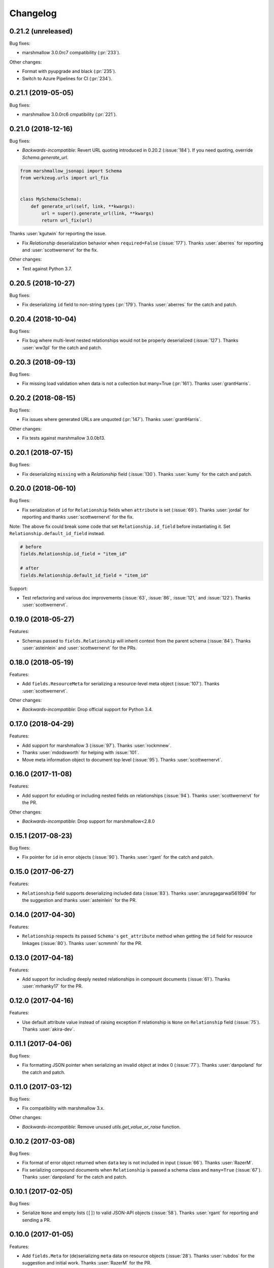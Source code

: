 *********
Changelog
*********

0.21.2 (unreleased)
===================

Bug fixes:

* marshmallow 3.0.0rc7 compatibility (:pr:`233`).

Other changes:

* Format with pyupgrade and black (:pr:`235`).
* Switch to Azure Pipelines for CI (:pr:`234`).

0.21.1 (2019-05-05)
===================

Bug fixes:

* marshmallow 3.0.0rc6 cmpatibility (:pr:`221`).

0.21.0 (2018-12-16)
===================

Bug fixes:

* *Backwards-incompatible*: Revert URL quoting introduced in 0.20.2
  (:issue:`184`). If you need quoting, override `Schema.generate_url`.

.. code-block:: python

  from marshmallow_jsonapi import Schema
  from werkzeug.urls import url_fix


  class MySchema(Schema):
      def generate_url(self, link, **kwargs):
          url = super().generate_url(link, **kwargs)
          return url_fix(url)

Thanks :user:`kgutwin` for reporting the issue.

* Fix `Relationship` deserialization behavior when ``required=False`` (:issue:`177`).
  Thanks :user:`aberres` for reporting and :user:`scottwernervt` for the
  fix.

Other changes:

* Test against Python 3.7.

0.20.5 (2018-10-27)
===================

Bug fixes:

* Fix deserializing ``id`` field to non-string types (:pr:`179`).
  Thanks :user:`aberres` for the catch and patch.

0.20.4 (2018-10-04)
===================

Bug fixes:

* Fix bug where multi-level nested relationships would not be properly
  deserialized (:issue:`127`). Thanks :user:`ww3pl` for the catch and
  patch.

0.20.3 (2018-09-13)
===================

Bug fixes:

* Fix missing load validation when data is not a collection
  but many=True (:pr:`161`). Thanks :user:`grantHarris`.

0.20.2 (2018-08-15)
===================

Bug fixes:

* Fix issues where generated URLs are unquoted (:pr:`147`). Thanks
  :user:`grantHarris`.

Other changes:

* Fix tests against marshmallow 3.0.0b13.

0.20.1 (2018-07-15)
===================

Bug fixes:

* Fix deserializing ``missing`` with a `Relationship` field (:issue:`130`).
  Thanks :user:`kumy` for the catch and patch.

0.20.0 (2018-06-10)
===================

Bug fixes:

* Fix serialization of ``id`` for ``Relationship`` fields when
  ``attribute`` is set (:issue:`69`). Thanks :user:`jordal` for
  reporting and thanks :user:`scottwernervt` for the fix.

Note: The above fix could break some code that set
``Relationship.id_field`` before instantiating it.
Set ``Relationship.default_id_field`` instead.

.. code-block:: python


    # before
    fields.Relationship.id_field = "item_id"

    # after
    fields.Relationship.default_id_field = "item_id"


Support:

* Test refactoring and various doc improvements (:issue:`63`, :issue:`86`,
  :issue:`121,` and :issue:`122`). Thanks :user:`scottwernervt`.

0.19.0 (2018-05-27)
===================

Features:

* Schemas passed to ``fields.Relationship`` will inherit context from
  the parent schema (:issue:`84`). Thanks :user:`asteinlein` and
  :user:`scottwernervt` for the PRs.

0.18.0 (2018-05-19)
===================

Features:

* Add ``fields.ResourceMeta`` for serializing a resource-level meta
  object (:issue:`107`). Thanks :user:`scottwernervt`.

Other changes:

* *Backwards-incompatible*: Drop official support for Python 3.4.

0.17.0 (2018-04-29)
===================

Features:

* Add support for marshmallow 3 (:issue:`97`). Thanks :user:`rockmnew`.
* Thanks :user:`mdodsworth` for helping with :issue:`101`.
* Move meta information object to document top level (:issue:`95`). Thanks :user:`scottwernervt`.

0.16.0 (2017-11-08)
===================

Features:

* Add support for exluding or including nested fields on relationships
  (:issue:`94`). Thanks :user:`scottwernervt` for the PR.

Other changes:

* *Backwards-incompatible*: Drop support for marshmallow<2.8.0

0.15.1 (2017-08-23)
===================

Bug fixes:

* Fix pointer for ``id`` in error objects (:issue:`90`). Thanks
  :user:`rgant` for the catch and patch.

0.15.0 (2017-06-27)
===================

Features:

* ``Relationship`` field supports deserializing included data
  (:issue:`83`). Thanks :user:`anuragagarwal561994` for the suggestion
  and thanks :user:`asteinlein` for the PR.

0.14.0 (2017-04-30)
===================

Features:

* ``Relationship`` respects its passed ``Schema's`` ``get_attribute`` method when getting the ``id`` field for resource linkages (:issue:`80`). Thanks :user:`scmmmh` for the PR.

0.13.0 (2017-04-18)
===================

Features:

* Add support for including deeply nested relationships in compount documents (:issue:`61`). Thanks :user:`mrhanky17` for the PR.

0.12.0 (2017-04-16)
===================

Features:

* Use default attribute value instead of raising exception if relationship is ``None`` on ``Relationship`` field (:issue:`75`). Thanks :user:`akira-dev`.

0.11.1 (2017-04-06)
===================

Bug fixes:

- Fix formatting JSON pointer when serializing an invalid object at index 0 (:issue:`77`). Thanks :user:`danpoland` for the catch and patch.

0.11.0 (2017-03-12)
===================

Bug fixes:

* Fix compatibility with marshmallow 3.x.


Other changes:

* *Backwards-incompatible*: Remove unused `utils.get_value_or_raise` function.

0.10.2 (2017-03-08)
===================

Bug fixes:

* Fix format of error object returned when ``data`` key is not included in input (:issue:`66`). Thanks :user:`RazerM`.
* Fix serializing compound documents when ``Relationship`` is passed a schema class and ``many=True`` (:issue:`67`). Thanks :user:`danpoland` for the catch and patch.

0.10.1 (2017-02-05)
===================

Bug fixes:

* Serialize ``None`` and empty lists (``[]``) to valid JSON-API objects (:issue:`58`). Thanks :user:`rgant` for reporting and sending a PR.

0.10.0 (2017-01-05)
===================

Features:

* Add ``fields.Meta`` for (de)serializing ``meta`` data on resource objects (:issue:`28`). Thanks :user:`rubdos` for the suggestion and initial work. Thanks :user:`RazerM` for the PR.

Other changes:

* Test against Python 3.6.

0.9.0 (2016-10-08)
==================

Features:

* Add Flask-specific schema with class Meta options for self link generation: ``self_view``, ``self_view_kwargs``, and ``self_view_many`` (:issue:`51`). Thanks :user:`asteinlein`.

Bug fixes:

* Fix formatting of validation error messages on newer versions of marshmallow.

Other changes:

* Drop official support for Python 3.3.

0.8.0 (2016-06-20)
==================

Features:

* Add support for compound documents (:issue:`11`). Thanks :user:`Tim-Erwin` and :user:`woodb` for implementing this.
* *Backwards-incompatible*: Remove ``include_data`` parameter from ``Relationship``. Use ``include_resource_linkage`` instead.

0.7.1 (2016-05-08)
==================

Bug fixes:

* Format correction for error objects (:issue:`47`). Thanks :user:`ZeeD26` for the PR.

0.7.0 (2016-04-03)
==================

Features:

* Correctly format ``messages`` attribute of ``ValidationError`` raised when ``type`` key is missing in input (:issue:`43`). Thanks :user:`ZeeD26` for the catch and patch.
* JSON pointers for error objects for relationships will point to the ``data`` key (:issue:`41`). Thanks :user:`cmanallen` for the PR.

0.6.0 (2016-03-24)
==================

Features:

* ``Relationship`` deserialization improvements: properly validate to-one and to-many relatinoships and validate the presense of the ``data`` key (:issue:`37`). Thanks :user:`cmanallen` for the PR.
* ``attributes`` is no longer a required key in the ``data`` object (:issue:`#39`, :issue:`42`). Thanks :user:`ZeeD26` for reporting and :user:`cmanallen` for the PR.
* Added ``id`` serialization (:issue:`39`). Thanks again :user:`cmanallen`.

0.5.0 (2016-02-08)
==================

Features:

* Add relationship deserialization (:issue:`15`).
* Allow serialization of foreign key attributes (:issue:`32`).
* Relationship IDs serialize to strings, as is required by JSON-API (:issue:`31`).
* ``Relationship`` field respects ``dump_to`` parameter (:issue:`33`).

Thanks :user:`cmanallen` for all of these changes.

Other changes:

* The minimum supported marshmallow version is 2.3.0.

0.4.2 (2015-12-21)
==================

Bug fixes:

* Relationship names are inflected when appropriate (:issue:`22`). Thanks :user:`angelosarto` for reporting.

0.4.1 (2015-12-19)
==================

Bug fixes:

* Fix serializing null and empty relationships with ``flask.Relationship`` (:issue:`24`). Thanks :user:`floqqi` for the catch and patch.

0.4.0 (2015-12-06)
==================

* Correctly serialize null and empty relationships (:issue:`10`). Thanks :user:`jo-tham` for the PR.
* Add ``self_url``, ``self_url_kwargs``, and ``self_url_many`` class Meta options for adding ``self`` links. Thanks :user:`asteinlein` for the PR.

0.3.0 (2015-10-18)
==================

* *Backwards-incompatible*: Replace ``HyperlinkRelated`` with ``Relationship`` field. Supports related links (``related``), relationship links (``self``), and resource linkages.
* *Backwards-incompatible*: Validate and deserialize JSON API-formatted request payloads.
* Fix error formatting when ``many=True``.
* Fix error formatting in strict mode.

0.2.2 (2015-09-26)
==================

* Fix for marshmallow 2.0.0 compat.

0.2.1 (2015-09-16)
==================

* Compatibility with marshmallow>=2.0.0rc2.

0.2.0 (2015-09-13)
==================

Features:

* Add framework-independent ``HyperlinkRelated`` field.
* Support inflection of attribute names via the ``inflect`` class Meta option.

Bug fixes:

* Fix for making ``HyperlinkRelated`` read-only by defualt.

Support:

* Docs updates.
* Tested on Python 3.5.

0.1.0 (2015-09-12)
==================

* First PyPI release.
* Include Schema that serializes objects to resource objects.
* Flask-compatible HyperlinkRelate field for serializing relationships.
* Errors are formatted as JSON API errror objects.
